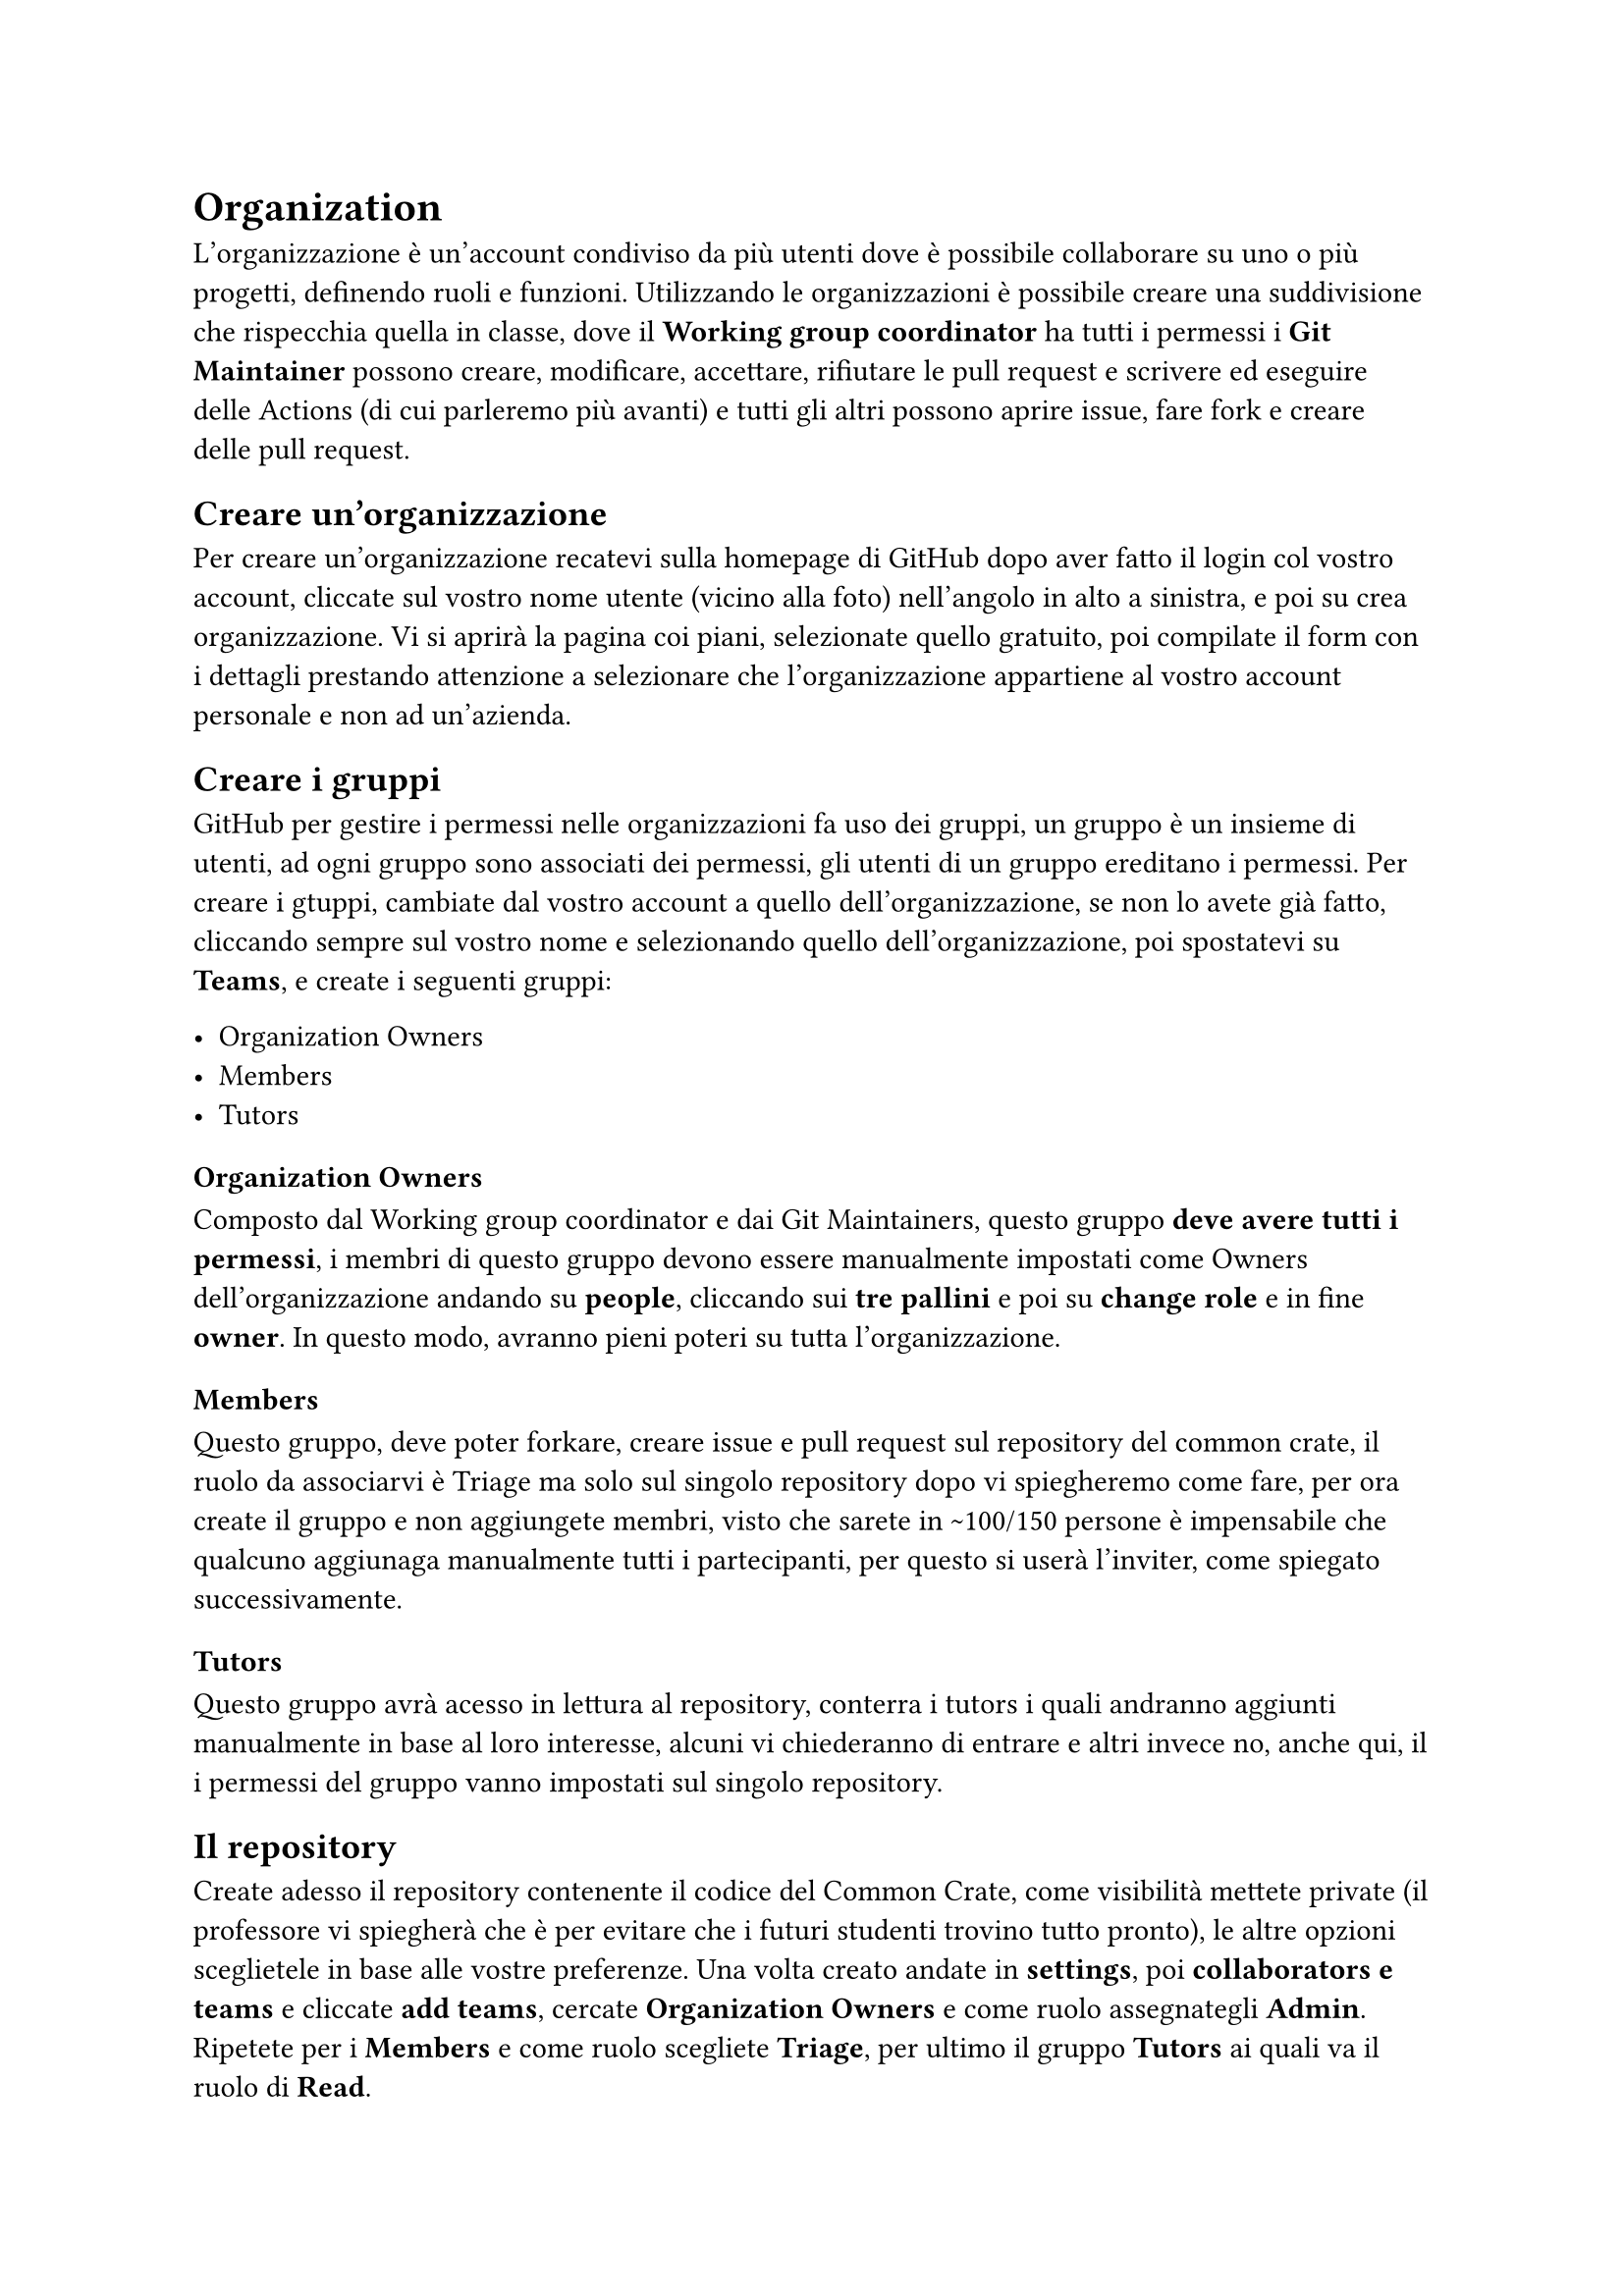 = Organization

L'organizzazione è un'account condiviso da più utenti dove è possibile collaborare su uno o più progetti, definendo ruoli e funzioni.
Utilizzando le organizzazioni è possibile creare una suddivisione che rispecchia quella in classe, dove il *Working group coordinator* ha tutti i permessi 
i *Git Maintainer* possono creare, modificare, accettare, rifiutare le pull request e scrivere ed eseguire delle Actions (di cui parleremo più avanti) e tutti gli altri possono aprire issue, fare fork e creare delle pull request.

== Creare un'organizzazione

Per creare un'organizzazione recatevi sulla homepage di GitHub dopo aver fatto il login col vostro account, cliccate sul vostro nome utente (vicino alla foto) nell'angolo in alto a sinistra, e poi su crea organizzazione. Vi si aprirà la pagina coi piani, selezionate quello gratuito, poi compilate il form con i dettagli prestando attenzione a selezionare che l'organizzazione appartiene al vostro account personale e non ad un'azienda.

== Creare i gruppi

GitHub per gestire i permessi nelle organizzazioni fa uso dei gruppi, un gruppo è un insieme di utenti, ad ogni gruppo sono associati dei permessi, gli utenti di un gruppo ereditano i permessi.
Per creare i gtuppi, cambiate dal vostro account a quello dell'organizzazione, se non lo avete già fatto, cliccando sempre sul vostro nome e selezionando quello dell'organizzazione, poi spostatevi su *Teams*, e create i seguenti gruppi:

- Organization Owners
- Members
- Tutors

=== Organization Owners

Composto dal Working group coordinator e dai Git Maintainers, questo gruppo *deve avere tutti i permessi*, i membri di questo gruppo devono essere manualmente 
impostati come Owners dell'organizzazione andando su *people*, cliccando sui *tre pallini* e poi su *change role* e in fine *owner*. In questo modo, avranno pieni poteri su tutta l'organizzazione.

=== Members

Questo gruppo, deve poter forkare, creare issue e pull request sul repository del common crate, il ruolo da associarvi è Triage ma solo sul singolo repository 
dopo vi spiegheremo come fare, per ora create il gruppo e non aggiungete membri, visto che sarete in \~100/150 persone è impensabile che qualcuno aggiunaga manualmente tutti i partecipanti, per questo si userà l'inviter, come spiegato successivamente.

=== Tutors

Questo gruppo avrà acesso in lettura al repository, conterra i tutors i quali andranno aggiunti manualmente in base al loro interesse, alcuni vi chiederanno di entrare e altri invece no, anche qui, il i permessi del gruppo vanno impostati sul singolo repository.

== Il repository

Create adesso il repository contenente il codice del Common Crate, come visibilità mettete private (il professore vi spiegherà che è per evitare che i futuri studenti trovino tutto pronto), le altre opzioni sceglietele in base 
alle vostre preferenze. Una volta creato andate in *settings*, poi *collaborators e teams* e cliccate *add teams*, cercate *Organization Owners* e come ruolo assegnategli *Admin*. Ripetete per i *Members* e come ruolo 
scegliete *Triage*, per ultimo il gruppo *Tutors* ai quali va il ruolo di *Read*.

== Workflow consigliato

Lo scorso anno, abbiamo provato a mimare l'approccio utilizzato dai grandi progetti open source per la gestione dei repository, questo cosisteva nelle seguenti fasi
+ Fork del repository
+ Apertura di una issue e implentazione
+ Votazione (se si tratta di una feature proposta)
+ Merge nel main
+ Pubblicazione della nuova versione

=== Apertura di una issue e implentazione

Le issue sono una feature delle piattaforme come GitHub per tracciare e gestire attività, bug, richieste di funzionalità o discussioni generali relative a un progetto. Serve ai membri del team, ai collaboratori e agli utenti per comunicare su specifici lavori o problemi all'interno di un repository.
Ogni issue ha un *titolo* che deve fornire una sintesi chiara, una *descrizione* dove si descrive nel dettaglio la issue, il testo è in markdown, quindi è possibile integrare codice (opportunamente formattato), immagini e molto altro. Ad ogni issue può essere associata a una pull request, questo è fondamentale per associare un fix o una implentazione all'effettivo codice che andrà inserito nel common crate e in fine, una issue può avere 0 o più labels e vi consigliamo vivamente di usarle, perchè fornisco una rapida descrizione del tipo di issue e permettono di filtrarle facilmente. Per esempio l'anno scorso avevamo le seguenti labels:

- *approved* (la issue è stata approvata con una votazione)
- *bug* (la issue solleva la presenza di un bug e o propone un fix)
- *check* required (la issue non è chiara e richiede un approfondimento)
- *CIRITICAL* (la issue è fondamentale e va completata il prima possibile)
- *discussion needed* (la issue presenta l'implentazione di una nuova feature e va discussa alla prossima riunione)
- *documentation* (la issue aggiunge documentazione al codice o alle specifiche)
- *in progress* (la issue è in fase di elaborazione da parte di qualcuno, non è stata ne chiusa ne approvata)
- *proposal* (la issue propone l'implentazione di qualcosa di nuovo e va votata)
- *question* (la issue è una domanda riguardante il common crate)
- *rejected* (la issue non è stata approvata durante la riunione)
- *test* (la issue aggiunge o modifica uno o più test)
- *TODO code* (la issue presenta un'idea ma manca il codice)
- *vote required* (la issue richiede una votazione, indipendentemente dal tipo)

Solitamente chi apre la issue imposta il se stesso come *Assignees*, assegna le label appropriate e linka la pull request col codice. I GM controllano le issue, richiedono di approfondire aggiungendo testo o esempio e aggiungono le label che ritengono necessarie.

=== Votazione

Se la issue richiede una votazione, allora alla prima riuone dei WG chi ha aperto la issue espone la propria idea e implentazione, poi i WG votano se accettarla o meno, a questo punto un GM imposta la label appropriata (approved o rejected), accetta la pull request (solo se approvata) e poi chiude la issue. È quindi necessario che almeno un GM sia presente durante le riunioni.

== Merge nel main

Dopo che un GM ha approvato la PR (pull request), il codice proposto viene mergiato nel main, prima di accettare una PR è fondamentale che un GH cloni il conentuno della PR, la testi e poi in caso sia necessario richieda modifiche, rispondendo alla issue. Tutto questo è automatizzabile tramite le action, ma ne parleremo più avanti.

=== Pubblicazione della nuova versione

Dopo aver accettato una PR, è consigliabile incrementare la versione del common crate modificando il cargo.toml e successivamente pubblicando la nuova versione.

= Software fair e congelamento del repository

Il professore ad certo punto in accordo col Working group coordinator, fisserà la data della software fair, lo svolgimento dell'evento verrà ampiamente spiegato a lezione, quello che è importante ai fini di questa guida è che il repository, il giorno prima di quella data deve essere *archiviato* e messo in readonly per prevenire ulteriori modifiche. L'ideale sarebbe che tutte le pr approvate vengano mergiate prima di tale date, il codice testato, le specifiche ultimate e che venga creata la release finale, è fondamentale anche a costo di tagliare qualche feature, che la release sia il più stabile e funzionante possibile perchè dopo tale data anche in caso emergano bug *non si potrà modificare*.

== Come archiviare il repository

Per prima cosa andate sulla pagina principale del repository, poi cliccate su *Settings*, *General*, scorrete *a fine pagina* e in fine *Archive this repository*, vi verrà richiesta la conferma e in fine il repository sarà in sola lettura, questo include:
- Pull request
- Contenuto
- Actions
- Issue
